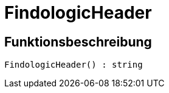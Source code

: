 = FindologicHeader
:keywords: FindologicHeader
:page-index: false

//  auto generated content Thu, 06 Jul 2017 00:27:27 +0200
== Funktionsbeschreibung

[source,plenty]
----

FindologicHeader() : string

----

